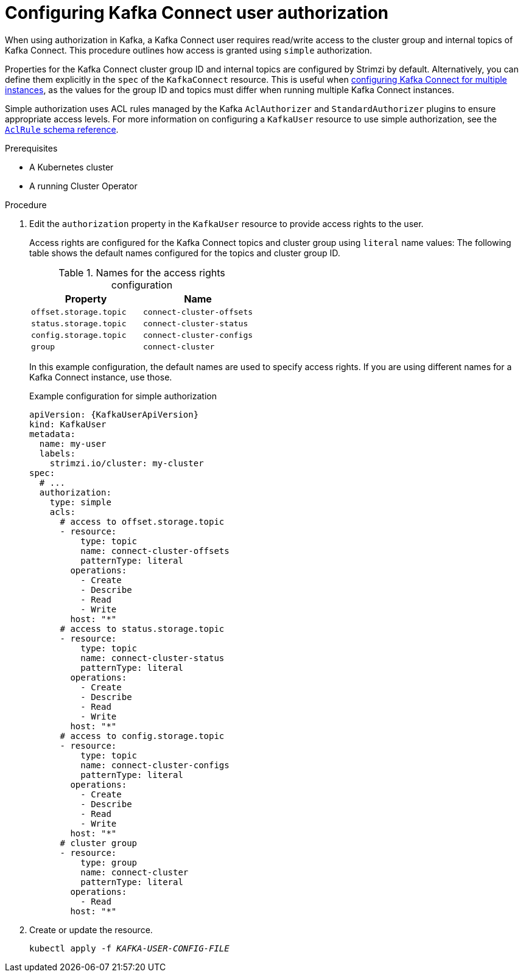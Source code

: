 // Module included in the following assemblies:
//
// assembly-config.adoc

[id='proc-configuring-kafka-connect-user-authorization-{context}']
= Configuring Kafka Connect user authorization

[role="_abstract"]
When using authorization in Kafka, a Kafka Connect user requires read/write access to the cluster group and internal topics of Kafka Connect. 
This procedure outlines how access is granted using `simple` authorization.

Properties for the Kafka Connect cluster group ID and internal topics are configured by Strimzi by default. 
Alternatively, you can define them explicitly in the `spec` of the `KafkaConnect` resource. 
This is useful when xref:con-config-kafka-connect-multiple-instances-{context}[configuring Kafka Connect for multiple instances], as the values for the group ID and topics must differ when running multiple Kafka Connect instances.

Simple authorization uses ACL rules managed by the Kafka `AclAuthorizer` and `StandardAuthorizer` plugins to ensure appropriate access levels.
For more information on configuring a `KafkaUser` resource to use simple authorization, see the link:{BookURLConfiguring}#type-AclRule-reference[`AclRule` schema reference^].

.Prerequisites

* A Kubernetes cluster
* A running Cluster Operator

.Procedure

. Edit the `authorization` property in the `KafkaUser` resource to provide access rights to the user.
+
Access rights are configured for the Kafka Connect topics and cluster group using `literal` name values:
The following table shows the default names configured for the topics and cluster group ID. 
+
.Names for the access rights configuration 
[table,stripes=none]
|===
|Property |Name

|`offset.storage.topic`
|`connect-cluster-offsets`

|`status.storage.topic`
|`connect-cluster-status`

|`config.storage.topic`
|`connect-cluster-configs`

|`group`
|`connect-cluster`

|===
+
In this example configuration, the default names are used to specify access rights.
If you are using different names for a Kafka Connect instance, use those.
+
.Example configuration for simple authorization
[source,yaml,subs="attributes+"]
----
apiVersion: {KafkaUserApiVersion}
kind: KafkaUser
metadata:
  name: my-user
  labels:
    strimzi.io/cluster: my-cluster
spec:
  # ...
  authorization:
    type: simple
    acls:
      # access to offset.storage.topic
      - resource:
          type: topic
          name: connect-cluster-offsets
          patternType: literal
        operations:
          - Create
          - Describe
          - Read
          - Write
        host: "*"
      # access to status.storage.topic
      - resource:
          type: topic
          name: connect-cluster-status
          patternType: literal
        operations:
          - Create
          - Describe
          - Read
          - Write
        host: "*"
      # access to config.storage.topic
      - resource:
          type: topic
          name: connect-cluster-configs
          patternType: literal
        operations:
          - Create
          - Describe
          - Read
          - Write
        host: "*"
      # cluster group
      - resource:
          type: group
          name: connect-cluster
          patternType: literal
        operations:
          - Read
        host: "*"
----

. Create or update the resource.
+
[source,shell,subs=+quotes]
kubectl apply -f _KAFKA-USER-CONFIG-FILE_
